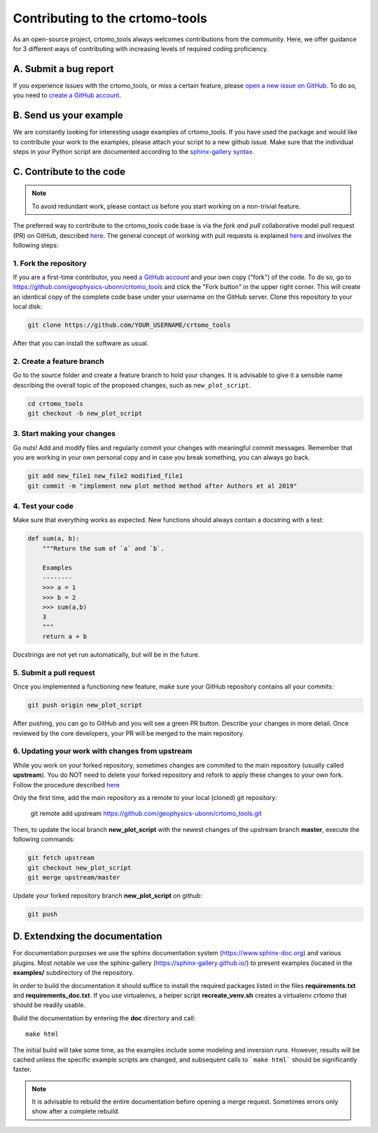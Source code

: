 Contributing to the crtomo-tools
================================

As an open-source project, crtomo_tools always welcomes contributions from the
community. Here, we offer guidance for 3 different ways of contributing with
increasing levels of required coding proficiency.

A. Submit a bug report
----------------------

If you experience issues with the crtomo_tools, or miss a certain feature,
please `open a new issue on GitHub
<https://github.com/geophysics-ubonn/crtomo_tools/issues>`__. To do so, you
need to `create a GitHub account <https://github.com/join>`__.

B. Send us your example
-----------------------

We are constantly looking for interesting usage examples of crtomo_tools. If
you have used the package and would like to contribute your work to the
examples, please attach your script to a new github issue. Make sure that the
individual steps in your Python script are documented according
to the `sphinx-gallery syntax
<http://sphinx-gallery.readthedocs.io/en/latest/tutorials/plot_notebook.html>`__.

C. Contribute to the code
-------------------------

.. note::

    To avoid redundant work, please contact us before you start working on a
    non-trivial feature.

The preferred way to contribute to the crtomo_tools code base is via the *fork
and pull* collaborative model pull request (PR) on GitHub, described `here
<https://help.github.com/en/articles/about-collaborative-development-models>`__.
The general concept of working with pull requests is explained `here
<https://guides.github.com/introduction/flow>`__ and involves the following
steps:

1. Fork the repository
++++++++++++++++++++++

If you are a first-time contributor, you need `a GitHub account
<https://github.com/join>`__ and your own copy ("fork") of the code.
To do so, go to https://github.com/geophysics-ubonn/crtomo_tools and click the
"Fork button" in the upper right corner.
This will create an identical copy of the complete code base under your
username on the GitHub server.
Clone this repository to your local disk:

.. code:: bash

  git clone https://github.com/YOUR_USERNAME/crtomo_tools

After that you can install the software as usual.

2. Create a feature branch
++++++++++++++++++++++++++

Go to the source folder and create a feature branch to hold your changes. It is
advisable to give it a sensible name describing the overall topic of the
proposed changes, such as ``new_plot_script``.

.. code:: bash

  cd crtomo_tools
  git checkout -b new_plot_script

3. Start making your changes
++++++++++++++++++++++++++++

Go nuts! Add and modify files and regularly commit your changes with meaningful
commit messages.
Remember that you are working in your own personal copy and in case you break
something, you can always go back.

.. code:: bash

  git add new_file1 new_file2 modified_file1
  git commit -m "implement new plot method method after Authors et al 2019"

4. Test your code
+++++++++++++++++

Make sure that everything works as expected. New functions should always contain
a docstring with a test:

.. code:: python

  def sum(a, b):
      """Return the sum of `a` and `b`.

      Examples
      --------
      >>> a = 1
      >>> b = 2
      >>> sum(a,b)
      3
      """
      return a + b

Docstrings are not yet run automatically, but will be in the future.

5. Submit a pull request
++++++++++++++++++++++++

Once you implemented a functioning new feature, make sure your GitHub repository
contains all your commits:

.. code:: bash

  git push origin new_plot_script

After pushing, you can go to GitHub and you will see a green PR button.
Describe your changes in more detail.
Once reviewed by the core developers, your PR will be merged to the main
repository.

6. Updating your work with changes from upstream
++++++++++++++++++++++++++++++++++++++++++++++++

While you work on your forked repository, sometimes changes are commited to the
main repository (usually called **upstream**).
You do NOT need to delete your forked repository and refork to apply these
changes to your own fork.
Follow the procedure described `here
<https://help.github.com/en/articles/syncing-a-fork>`__

Only the first time, add the main repository as a remote to your local (cloned)
git repository:

   git remote add upstream https://github.com/geophysics-ubonn/crtomo_tools.git

Then, to update the local branch **new_plot_script** with the newest changes
of the upstream branch **master**, execute the following  commands:

.. code:: bash

   git fetch upstream
   git checkout new_plot_script
   git merge upstream/master

Update your forked repository branch **new_plot_script** on github:

.. code:: bash

   git push


D. Extendxing the documentation
-------------------------------

For documentation purposes we use the sphinx documentation system
(https://www.sphinx-doc.org) and various plugins. Most notable we use the
sphinx-gallery (https://sphinx-gallery.github.io/) to present examples (located
in the **examples/** subdirectory of the repository.

In order to build the documentation it should suffice to install the required
packages listed in the files **requirements.txt** and **requirements_doc.txt**.
If you use virtualenvs, a helper script **recreate_venv.sh** creates a
virtualenv *crtomo* that should be readily usable.

Build the documentation by entering the **doc** directory and call::

   make html

The initial build will take some time, as the examples include some modeling
and inversion runs.
However, results will be cached unless the specific example scripts are
changed, and subsequent calls to ```make html``` should be significantly
faster.

.. note::

   It is advisable to rebuild the entire documentation before opening a merge
   request. Sometimes errors only show after a complete rebuild.
